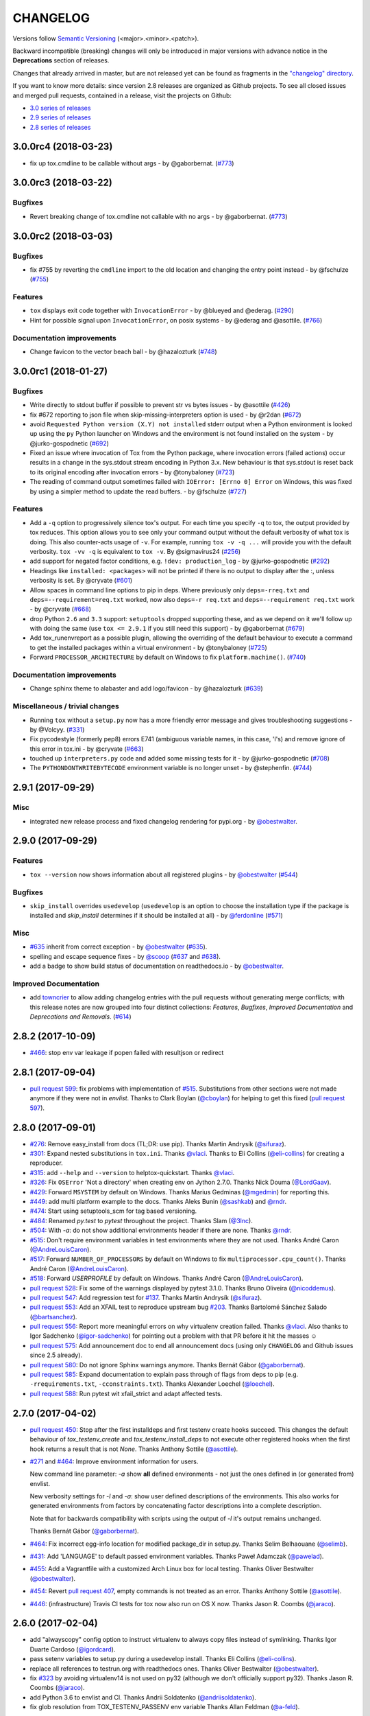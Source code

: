CHANGELOG
=========

Versions follow `Semantic Versioning <https://semver.org/>`_ (<major>.<minor>.<patch>).

Backward incompatible (breaking) changes will only be introduced in major versions
with advance notice in the **Deprecations** section of releases.

Changes that already arrived in master, but are not released yet can be found as fragments in the
`"changelog" directory <https://github.com/tox-dev/tox/tree/master/changelog>`_.

If you want to know more details: since version 2.8 releases are organized as Github projects.
To see all closed issues and merged pull requests, contained in a release, visit the projects
on Github:

- `3.0 series of releases <https://github.com/tox-dev/tox/projects/7>`_
- `2.9 series of releases <https://github.com/tox-dev/tox/projects/11>`_
- `2.8 series of releases <https://github.com/tox-dev/tox/projects/6>`_

..
    Everything below here is generated by `towncrier <https://pypi.python.org/pypi/towncrier>`_.
    It is generated once as part of the release process rendering fragments from the `changelog`
    folder. If necessary, the generated text can be edited afterwards to e.g. merge rc changes
    into the final release notes.

.. towncrier release notes start

3.0.0rc4 (2018-03-23)
---------------------

- fix up tox.cmdline to be callable without args - by
  @gaborbernat. (`#773 <https://github.com/tox-dev/tox/issues/773>`_)


3.0.0rc3 (2018-03-22)
---------------------

Bugfixes
^^^^^^^^

- Revert breaking change of tox.cmdline not callable with no args - by
  @gaborbernat. (`#773 <https://github.com/tox-dev/tox/issues/773>`_)


3.0.0rc2 (2018-03-03)
---------------------

Bugfixes
^^^^^^^^

- fix #755 by reverting the ``cmdline`` import to the old location and changing
  the entry point instead - by @fschulze (`#755
  <https://github.com/tox-dev/tox/issues/755>`_)


Features
^^^^^^^^

- ``tox`` displays exit code together with ``InvocationError`` - by @blueyed
  and @ederag. (`#290 <https://github.com/tox-dev/tox/issues/290>`_)
- Hint for possible signal upon ``InvocationError``, on posix systems - by
  @ederag and @asottile. (`#766 <https://github.com/tox-dev/tox/issues/766>`_)


Documentation improvements
^^^^^^^^^^^^^^^^^^^^^^^^^^

- Change favicon to the vector beach ball - by @hazalozturk (`#748
  <https://github.com/tox-dev/tox/issues/748>`_)


3.0.0rc1 (2018-01-27)
---------------------

Bugfixes
^^^^^^^^

- Write directly to stdout buffer if possible to prevent str vs bytes issues -
  by @asottile (`#426 <https://github.com/tox-dev/tox/issues/426>`_)
- fix #672 reporting to json file when skip-missing-interpreters option is used
  - by @r2dan (`#672 <https://github.com/tox-dev/tox/issues/672>`_)
- avoid ``Requested Python version (X.Y) not installed`` stderr output when a
  Python environment is looked up using the ``py`` Python launcher on Windows
  and the environment is not found installed on the system - by
  @jurko-gospodnetic (`#692 <https://github.com/tox-dev/tox/issues/692>`_)
- Fixed an issue where invocation of Tox from the Python package, where
  invocation errors (failed actions) occur results in a change in the
  sys.stdout stream encoding in Python 3.x. New behaviour is that sys.stdout is
  reset back to its original encoding after invocation errors - by @tonybaloney
  (`#723 <https://github.com/tox-dev/tox/issues/723>`_)
- The reading of command output sometimes failed with ``IOError: [Errno 0]
  Error`` on Windows, this was fixed by using a simpler method to update the
  read buffers. - by @fschulze (`#727
  <https://github.com/tox-dev/tox/issues/727>`_)


Features
^^^^^^^^

- Add a ``-q`` option to progressively silence tox's output. For each time you
  specify ``-q`` to tox, the output provided by tox reduces. This option allows
  you to see only your command output without the default verbosity of what tox
  is doing. This also counter-acts usage of ``-v``. For example, running ``tox
  -v -q ...`` will provide you with the default verbosity. ``tox -vv -q`` is
  equivalent to ``tox -v``. By @sigmavirus24 (`#256
  <https://github.com/tox-dev/tox/issues/256>`_)
- add support for negated factor conditions, e.g. ``!dev: production_log`` - by
  @jurko-gospodnetic (`#292 <https://github.com/tox-dev/tox/issues/292>`_)
- Headings like ``installed: <packages>`` will not be printed if there is no
  output to display after the :, unless verbosity is set. By @cryvate (`#601
  <https://github.com/tox-dev/tox/issues/601>`_)
- Allow spaces in command line options to pip in deps. Where previously only
  ``deps=-rreq.txt`` and ``deps=--requirement=req.txt`` worked, now also
  ``deps=-r req.txt`` and ``deps=--requirement req.txt`` work - by @cryvate
  (`#668 <https://github.com/tox-dev/tox/issues/668>`_)
- drop Python ``2.6`` and ``3.3`` support: ``setuptools`` dropped supporting
  these, and as we depend on it we'll follow up with doing the same (use ``tox
  <= 2.9.1`` if you still need this support) - by @gaborbernat (`#679
  <https://github.com/tox-dev/tox/issues/679>`_)
- Add tox_runenvreport as a possible plugin, allowing the overriding of the
  default behaviour to execute a command to get the installed packages within a
  virtual environment - by @tonybaloney (`#725
  <https://github.com/tox-dev/tox/issues/725>`_)
- Forward ``PROCESSOR_ARCHITECTURE`` by default on Windows to fix
  ``platform.machine()``. (`#740 <https://github.com/tox-dev/tox/issues/740>`_)


Documentation improvements
^^^^^^^^^^^^^^^^^^^^^^^^^^

- Change sphinx theme to alabaster and add logo/favicon - by @hazalozturk
  (`#639 <https://github.com/tox-dev/tox/issues/639>`_)


Miscellaneous / trivial changes
^^^^^^^^^^^^^^^^^^^^^^^^^^^^^^^

- Running ``tox`` without a ``setup.py`` now has a more friendly error message
  and gives troubleshooting suggestions - by @Volcyy. (`#331
  <https://github.com/tox-dev/tox/issues/331>`_)
- Fix pycodestyle (formerly pep8) errors E741 (ambiguous variable names, in
  this case, 'l's) and remove ignore of this error in tox.ini - by @cryvate
  (`#663 <https://github.com/tox-dev/tox/issues/663>`_)
- touched up ``interpreters.py`` code and added some missing tests for it - by
  @jurko-gospodnetic (`#708 <https://github.com/tox-dev/tox/issues/708>`_)
- The ``PYTHONDONTWRITEBYTECODE`` environment variable is no longer unset - by
  @stephenfin. (`#744 <https://github.com/tox-dev/tox/issues/744>`_)


2.9.1 (2017-09-29)
------------------

Misc
^^^^

- integrated new release process and fixed changelog rendering for pypi.org -
  by `@obestwalter <https://github.com/obestwalter>`_.


2.9.0 (2017-09-29)
------------------

Features
^^^^^^^^

- ``tox --version`` now shows information about all registered plugins - by
  `@obestwalter <https://github.com/obestwalter>`_
  (`#544 <https://github.com/tox-dev/tox/issues/544>`_)


Bugfixes
^^^^^^^^

- ``skip_install`` overrides ``usedevelop`` (``usedevelop`` is an option to
  choose the installation type if the package is installed and `skip_install`
  determines if it should be installed at all) - by `@ferdonline <https://github.com/ferdonline>`_
  (`#571 <https://github.com/tox-dev/tox/issues/571>`_)


Misc
^^^^

- `#635 <https://github.com/tox-dev/tox/issues/635>`_ inherit from correct exception -
  by `@obestwalter <https://github.com/obestwalter>`_
  (`#635 <https://github.com/tox-dev/tox/issues/635>`_).
- spelling  and escape sequence fixes - by `@scoop <https://github.com/scoop>`_
  (`#637 <https://github.com/tox-dev/tox/issues/637>`_ and
  `#638 <https://github.com/tox-dev/tox/issues/638>`_).
- add a badge to show build status of documentation on readthedocs.io -
  by `@obestwalter <https://github.com/obestwalter>`_.


Improved Documentation
^^^^^^^^^^^^^^^^^^^^^^

- add `towncrier <https://github.com/hawkowl/towncrier>`_ to allow adding
  changelog entries with the pull requests without generating merge conflicts;
  with this release notes are now grouped into four distinct collections:
  `Features`, `Bugfixes`, `Improved Documentation` and `Deprecations and
  Removals`. (`#614 <https://github.com/tox-dev/tox/issues/614>`_)


2.8.2 (2017-10-09)
------------------

- `#466 <https://github.com/tox-dev/tox/issues/466>`_: stop env var leakage if popen failed with resultjson or redirect

2.8.1 (2017-09-04)
------------------

- `pull request 599 <https://github.com/tox-dev/tox/pull/599>`_: fix problems with implementation of `#515 <https://github.com/tox-dev/tox/issues/515>`_.
  Substitutions from other sections were not made anymore if they were not in `envlist`.
  Thanks to Clark Boylan (`@cboylan <https://github.com/cboylan>`_) for helping to get this fixed (`pull request 597 <https://github.com/tox-dev/tox/pull/597>`_).

2.8.0 (2017-09-01)
-------------------

- `#276 <https://github.com/tox-dev/tox/issues/276>`_: Remove easy_install from docs (TL;DR: use pip). Thanks Martin Andrysík (`@sifuraz <https://github.com/sifuraz>`_).

- `#301 <https://github.com/tox-dev/tox/issues/301>`_: Expand nested substitutions in ``tox.ini``. Thanks `@vlaci <https://github.com/vlaci>`_. Thanks to Eli Collins
  (`@eli-collins <https://github.com/eli-collins>`_) for creating a reproducer.

- `#315 <https://github.com/tox-dev/tox/issues/315>`_: add ``--help`` and ``--version`` to helptox-quickstart. Thanks `@vlaci <https://github.com/vlaci>`_.

- `#326 <https://github.com/tox-dev/tox/issues/326>`_: Fix ``OSError`` 'Not a directory' when creating env on Jython 2.7.0. Thanks Nick Douma (`@LordGaav <https://github.com/LordGaav>`_).

- `#429 <https://github.com/tox-dev/tox/issues/429>`_: Forward ``MSYSTEM`` by default on Windows. Thanks Marius Gedminas (`@mgedmin <https://github.com/mgedmin>`_) for reporting this.

- `#449 <https://github.com/tox-dev/tox/issues/449>`_: add multi platform example to the docs. Thanks Aleks Bunin (`@sashkab <https://github.com/sashkab>`_) and `@rndr <https://github.com/rndr>`_.

- `#474 <https://github.com/tox-dev/tox/issues/474>`_: Start using setuptools_scm for tag based versioning.

- `#484 <https://github.com/tox-dev/tox/issues/484>`_: Renamed `py.test` to `pytest` throughout the project. Thanks Slam (`@3lnc <https://github.com/3lnc>`_).

- `#504 <https://github.com/tox-dev/tox/issues/504>`_: With `-a`: do not show additional environments header if there are none. Thanks `@rndr <https://github.com/rndr>`_.

- `#515 <https://github.com/tox-dev/tox/issues/515>`_: Don't require environment variables in test environments where they are not used.
  Thanks André Caron (`@AndreLouisCaron <https://github.com/AndreLouisCaron>`_).
- `#517 <https://github.com/tox-dev/tox/issues/517>`_: Forward ``NUMBER_OF_PROCESSORS`` by default on Windows to fix ``multiprocessor.cpu_count()``.
  Thanks André Caron (`@AndreLouisCaron <https://github.com/AndreLouisCaron>`_).

- `#518 <https://github.com/tox-dev/tox/issues/518>`_: Forward `USERPROFILE` by default on Windows. Thanks André Caron (`@AndreLouisCaron <https://github.com/AndreLouisCaron>`_).

- `pull request 528 <https://github.com/tox-dev/tox/pull/528>`_: Fix some of the warnings displayed by pytest 3.1.0. Thanks Bruno Oliveira (`@nicoddemus <https://github.com/nicoddemus>`_).

- `pull request 547 <https://github.com/tox-dev/tox/pull/547>`_: Add regression test for `#137 <https://github.com/tox-dev/tox/issues/137>`_. Thanks Martin Andrysík (`@sifuraz <https://github.com/sifuraz>`_).

- `pull request 553 <https://github.com/tox-dev/tox/pull/553>`_: Add an XFAIL test to reproduce upstream bug `#203 <https://github.com/tox-dev/tox/issues/203>`_. Thanks
  Bartolomé Sánchez Salado (`@bartsanchez <https://github.com/bartsanchez>`_).

- `pull request 556 <https://github.com/tox-dev/tox/pull/556>`_: Report more meaningful errors on why virtualenv creation failed. Thanks `@vlaci <https://github.com/vlaci>`_.
  Also thanks to Igor Sadchenko (`@igor-sadchenko <https://github.com/igor-sadchenko>`_) for pointing out a problem with that PR
  before it hit the masses ☺

- `pull request 575 <https://github.com/tox-dev/tox/pull/575>`_: Add announcement doc to end all announcement docs
  (using only ``CHANGELOG`` and Github issues since 2.5 already).

- `pull request 580 <https://github.com/tox-dev/tox/pull/580>`_: Do not ignore Sphinx warnings anymore. Thanks Bernát Gábor (`@gaborbernat <https://github.com/gaborbernat>`_).

- `pull request 585 <https://github.com/tox-dev/tox/pull/585>`_: Expand documentation to explain pass through of flags from deps to pip
  (e.g. ``-rrequirements.txt``, ``-cconstraints.txt``). Thanks Alexander Loechel (`@loechel <https://github.com/loechel>`_).

- `pull request 588 <https://github.com/tox-dev/tox/pull/588>`_: Run pytest wit xfail_strict and adapt affected tests.

2.7.0 (2017-04-02)
------------------

- `pull request 450 <https://github.com/tox-dev/tox/pull/450>`_: Stop after the first installdeps and first testenv create hooks
  succeed. This changes the default behaviour of `tox_testenv_create`
  and `tox_testenv_install_deps` to not execute other registered hooks when
  the first hook returns a result that is not `None`.
  Thanks Anthony Sottile (`@asottile <https://github.com/asottile>`_).

- `#271 <https://github.com/tox-dev/tox/issues/271>`_ and `#464 <https://github.com/tox-dev/tox/issues/464>`_: Improve environment information for users.

  New command line parameter: `-a` show **all** defined environments -
  not just the ones defined in (or generated from) envlist.

  New verbosity settings for `-l` and `-a`: show user defined descriptions
  of the environments. This also works for generated environments from factors
  by concatenating factor descriptions into a complete description.

  Note that for backwards compatibility with scripts using the output of `-l`
  it's output remains unchanged.

  Thanks Bernát Gábor (`@gaborbernat <https://github.com/gaborbernat>`_).

- `#464 <https://github.com/tox-dev/tox/issues/464>`_: Fix incorrect egg-info location for modified package_dir in setup.py.
  Thanks Selim Belhaouane (`@selimb <https://github.com/selimb>`_).

- `#431 <https://github.com/tox-dev/tox/issues/431>`_: Add 'LANGUAGE' to default passed environment variables.
  Thanks Paweł Adamczak (`@pawelad <https://github.com/pawelad>`_).

- `#455 <https://github.com/tox-dev/tox/issues/455>`_: Add a Vagrantfile with a customized Arch Linux box for local testing.
  Thanks Oliver Bestwalter (`@obestwalter <https://github.com/obestwalter>`_).

- `#454 <https://github.com/tox-dev/tox/issues/454>`_: Revert `pull request 407 <https://github.com/tox-dev/tox/pull/407>`_, empty commands is not treated as an error.
  Thanks Anthony Sottile (`@asottile <https://github.com/asottile>`_).

- `#446 <https://github.com/tox-dev/tox/issues/446>`_: (infrastructure) Travis CI tests for tox now also run on OS X now.
  Thanks Jason R. Coombs (`@jaraco <https://github.com/jaraco>`_).

2.6.0 (2017-02-04)
------------------

- add "alwayscopy" config option to instruct virtualenv to always copy
  files instead of symlinking. Thanks Igor Duarte Cardoso (`@igordcard <https://github.com/igordcard>`_).

- pass setenv variables to setup.py during a usedevelop install.
  Thanks Eli Collins (`@eli-collins <https://github.com/eli-collins>`_).

- replace all references to testrun.org with readthedocs ones.
  Thanks Oliver Bestwalter (`@obestwalter <https://github.com/obestwalter>`_).

- fix `#323 <https://github.com/tox-dev/tox/issues/323>`_ by avoiding virtualenv14 is not used on py32
  (although we don't officially support py32).
  Thanks Jason R. Coombs (`@jaraco <https://github.com/jaraco>`_).

- add Python 3.6 to envlist and CI.
  Thanks Andrii Soldatenko (`@andriisoldatenko <https://github.com/andriisoldatenko>`_).

- fix glob resolution from TOX_TESTENV_PASSENV env variable
  Thanks Allan Feldman (`@a-feld <https://github.com/a-feld>`_).

2.5.0 (2016-11-16)
------------------

- slightly backward incompatible: fix `#310 <https://github.com/tox-dev/tox/issues/310>`_: the {posargs} substitution
  now properly preserves the tox command line positional arguments. Positional
  arguments with spaces are now properly handled.
  NOTE: if your tox invocation previously used extra quoting for positional arguments to
  work around `#310 <https://github.com/tox-dev/tox/issues/310>`_, you need to remove the quoting. Example:
  tox -- "'some string'"  # has to now be written simply as
  tox -- "some string"
  thanks holger krekel.  You can set ``minversion = 2.5.0`` in the ``[tox]``
  section of ``tox.ini`` to make sure people using your tox.ini use the correct version.

- fix `#359 <https://github.com/tox-dev/tox/issues/359>`_: add COMSPEC to default passenv on windows.  Thanks
  `@anthrotype <https://github.com/anthrotype>`_.

- add support for py36 and py37 and add py36-dev and py37(nightly) to
  travis builds of tox. Thanks John Vandenberg.

- fix `#348 <https://github.com/tox-dev/tox/issues/348>`_: add py2 and py3 as default environments pointing to
  "python2" and "python3" basepython executables.  Also fix `#347 <https://github.com/tox-dev/tox/issues/347>`_ by
  updating the list of default envs in the tox basic example.
  Thanks Tobias McNulty.

- make "-h" and "--help-ini" options work even if there is no tox.ini,
  thanks holger krekel.

- add {:} substitution, which is replaced with os-specific path
  separator, thanks Lukasz Rogalski.

- fix `#305 <https://github.com/tox-dev/tox/issues/305>`_: ``downloadcache`` test env config is now ignored as pip-8
  does caching by default. Thanks holger krekel.

- output from install command in verbose (-vv) mode is now printed to console instead of
  being redirected to file, thanks Lukasz Rogalski

- fix `#399 <https://github.com/tox-dev/tox/issues/399>`_.  Make sure {envtmpdir} is created if it doesn't exist at the
  start of a testenvironment run. Thanks Manuel Jacob.

- fix `#316 <https://github.com/tox-dev/tox/issues/316>`_: Lack of commands key in ini file is now treated as an error.
  Reported virtualenv status is 'nothing to do' instead of 'commands
  succeeded', with relevant error message displayed. Thanks Lukasz Rogalski.

2.4.1 (2016-10-12)
------------------

- fix `#380 <https://github.com/tox-dev/tox/issues/380>`_: properly perform substitution again. Thanks Ian
  Cordasco.

2.4.0 (2016-10-12)
------------------

- remove PYTHONPATH from environment during the install phase because a
  tox-run should not have hidden dependencies and the test commands will also
  not see a PYTHONPATH.  If this causes unforeseen problems it may be
  reverted in a bugfix release.  Thanks Jason R. Coombs.

- fix `#352 <https://github.com/tox-dev/tox/issues/352>`_: prevent a configuration where envdir==toxinidir and
  refine docs to warn people about changing "envdir". Thanks Oliver Bestwalter and holger krekel.

- fix `#375 <https://github.com/tox-dev/tox/issues/375>`_, fix `#330 <https://github.com/tox-dev/tox/issues/330>`_: warn against tox-setup.py integration as
  "setup.py test" should really just test with the current interpreter. Thanks Ronny Pfannschmidt.

- fix `#302 <https://github.com/tox-dev/tox/issues/302>`_: allow cross-testenv substitution where we substitute
  with ``{x,y}`` generative syntax.  Thanks Andrew Pashkin.

- fix `#212 <https://github.com/tox-dev/tox/issues/212>`_: allow escaping curly brace chars "\{" and "\}" if you need the
  chars "{" and "}" to appear in your commands or other ini values.
  Thanks John Vandenberg.

- addresses `#66 <https://github.com/tox-dev/tox/issues/66>`_: add --workdir option to override where tox stores its ".tox" directory
  and all of the virtualenv environment.  Thanks Danring.

- introduce per-venv list_dependencies_command which defaults
  to "pip freeze" to obtain the list of installed packages.
  Thanks Ted Shaw, Holger Krekel.

- close `#66 <https://github.com/tox-dev/tox/issues/66>`_: add documentation to jenkins page on how to avoid
  "too long shebang" lines when calling pip from tox.  Note that we
  can not use "python -m pip install X" by default because the latter
  adds the CWD and pip will think X is installed if it is there.
  "pip install X" does not do that.

- new list_dependencies_command to influence how tox determines
  which dependencies are installed in a testenv.

- (experimental) New feature: When a search for a config file fails, tox tries loading
  setup.cfg with a section prefix of "tox".

- fix `#275 <https://github.com/tox-dev/tox/issues/275>`_: Introduce hooks ``tox_runtest_pre``` and
  ``tox_runtest_post`` which run before and after the tests of a venv,
  respectively. Thanks to Matthew Schinckel and itxaka serrano.

- fix `#317 <https://github.com/tox-dev/tox/issues/317>`_: evaluate minversion before tox config is parsed completely.
  Thanks Sachi King for the PR.

- added the "extras" environment option to specify the extras to use when doing the
  sdist or develop install. Contributed by Alex Grönholm.

- use pytest-catchlog instead of pytest-capturelog (latter is not
  maintained, uses deprecated pytest API)

2.3.2 (2016-02-11)
------------------

- fix `#314 <https://github.com/tox-dev/tox/issues/314>`_: fix command invocation with .py scripts on windows.

- fix `#279 <https://github.com/tox-dev/tox/issues/279>`_: allow cross-section substitution when the value contains
  posargs. Thanks Sachi King for the PR.

2.3.1 (2015-12-14)
------------------

- fix `#294 <https://github.com/tox-dev/tox/issues/294>`_: re-allow cross-section substitution for setenv.

2.3.0 (2015-12-09)
------------------

- DEPRECATE use of "indexservers" in tox.ini.  It complicates
  the internal code and it is recommended to rather use the
  devpi system for managing indexes for pip.

- fix `#285 <https://github.com/tox-dev/tox/issues/285>`_: make setenv processing fully lazy to fix regressions
  of tox-2.2.X and so that we can now have testenv attributes like
  "basepython" depend on environment variables that are set in
  a setenv section. Thanks Nelfin for some tests and initial
  work on a PR.

- allow "#" in commands.  This is slightly incompatible with commands
  sections that used a comment after a "\" line continuation.
  Thanks David Stanek for the PR.

- fix `#289 <https://github.com/tox-dev/tox/issues/289>`_: fix build_sphinx target, thanks Barry Warsaw.

- fix `#252 <https://github.com/tox-dev/tox/issues/252>`_: allow environment names with special characters.
  Thanks Julien Castets for initial PR and patience.

- introduce experimental tox_testenv_create(venv, action) and
  tox_testenv_install_deps(venv, action) hooks to allow
  plugins to do additional work on creation or installing
  deps.  These hooks are experimental mainly because of
  the involved "venv" and session objects whose current public
  API is not fully guranteed.

- internal: push some optional object creation into tests because
  tox core doesn't need it.

2.2.1 (2015-12-09)
------------------

- fix bug where {envdir} substitution could not be used in setenv
  if that env value is then used in {basepython}. Thanks Florian Bruhin.

2.2.0 (2015-11-11)
------------------

- fix `#265 <https://github.com/tox-dev/tox/issues/265>`_ and add LD_LIBRARY_PATH to passenv on linux by default
  because otherwise the python interpreter might not start up in
  certain configurations (redhat software collections).  Thanks David Riddle.

- fix `#246 <https://github.com/tox-dev/tox/issues/246>`_: fix regression in config parsing by reordering
  such that {envbindir} can be used again in tox.ini. Thanks Olli Walsh.

- fix `#99 <https://github.com/tox-dev/tox/issues/99>`_: the {env:...} substitution now properly uses environment
  settings from the ``setenv`` section. Thanks Itxaka Serrano.

- fix `#281 <https://github.com/tox-dev/tox/issues/281>`_: make --force-dep work when urls are present in
  dependency configs.  Thanks Glyph Lefkowitz for reporting.

- fix `#174 <https://github.com/tox-dev/tox/issues/174>`_: add new ``ignore_outcome`` testenv attribute which
  can be set to True in which case it will produce a warning instead
  of an error on a failed testenv command outcome.
  Thanks Rebecka Gulliksson for the PR.

- fix `#280 <https://github.com/tox-dev/tox/issues/280>`_: properly skip missing interpreter if
  {envsitepackagesdir} is present in commands. Thanks BB:ceridwenv


2.1.1 (2015-06-23)
------------------

- fix platform skipping for detox

- report skipped platforms as skips in the summary

2.1.0 (2015-06-19)
------------------

- fix `#258 <https://github.com/tox-dev/tox/issues/258>`_, fix `#248 <https://github.com/tox-dev/tox/issues/248>`_, fix `#253 <https://github.com/tox-dev/tox/issues/253>`_: for non-test commands
  (installation, venv creation) we pass in the full invocation environment.

- remove experimental --set-home option which was hardly used and
  hackily implemented (if people want home-directory isolation we should
  figure out a better way to do it, possibly through a plugin)

- fix `#259 <https://github.com/tox-dev/tox/issues/259>`_: passenv is now a line-list which allows to intersperse
  comments.  Thanks stefano-m.

- allow envlist to be a multi-line list, to intersperse comments
  and have long envlist settings split more naturally.  Thanks Andre Caron.

- introduce a TOX_TESTENV_PASSENV setting which is honored
  when constructing the set of environment variables for test environments.
  Thanks Marc Abramowitz for pushing in this direction.

2.0.2 (2015-06-03)
------------------

- fix `#247 <https://github.com/tox-dev/tox/issues/247>`_: tox now passes the LANG variable from the tox invocation
  environment to the test environment by default.

- add SYSTEMDRIVE into default passenv on windows to allow pip6 to work.
  Thanks Michael Krause.

2.0.1 (2015-05-13)
------------------

- fix wheel packaging to properly require argparse on py26.

2.0.0 (2015-05-12)
------------------

- (new) introduce environment variable isolation:
  tox now only passes the PATH and PIP_INDEX_URL variable from the tox
  invocation environment to the test environment and on Windows
  also ``SYSTEMROOT``, ``PATHEXT``, ``TEMP`` and ``TMP`` whereas
  on unix additionally ``TMPDIR`` is passed.  If you need to pass
  through further environment variables you can use the new ``passenv`` setting,
  a space-separated list of environment variable names.  Each name
  can make use of fnmatch-style glob patterns.  All environment
  variables which exist in the tox-invocation environment will be copied
  to the test environment.

- a new ``--help-ini`` option shows all possible testenv settings and
  their defaults.

- (new) introduce a way to specify on which platform a testenvironment is to
  execute: the new per-venv "platform" setting allows to specify
  a regular expression which is matched against sys.platform.
  If platform is set and doesn't match the platform spec in the test
  environment the test environment is ignored, no setup or tests are attempted.

- (new) add per-venv "ignore_errors" setting, which defaults to False.
   If ``True``, a non-zero exit code from one command will be ignored and
   further commands will be executed (which was the default behavior in tox <
   2.0).  If ``False`` (the default), then a non-zero exit code from one command
   will abort execution of commands for that environment.

- show and store in json the version dependency information for each venv

- remove the long-deprecated "distribute" option as it has no effect these days.

- fix `#233 <https://github.com/tox-dev/tox/issues/233>`_: avoid hanging with tox-setuptools integration example. Thanks simonb.

- fix `#120 <https://github.com/tox-dev/tox/issues/120>`_: allow substitution for the commands section.  Thanks
  Volodymyr Vitvitski.

- fix `#235 <https://github.com/tox-dev/tox/issues/235>`_: fix AttributeError with --installpkg.  Thanks
  Volodymyr Vitvitski.

- tox has now somewhat pep8 clean code, thanks to Volodymyr Vitvitski.

- fix `#240 <https://github.com/tox-dev/tox/issues/240>`_: allow to specify empty argument list without it being
  rewritten to ".".  Thanks Daniel Hahler.

- introduce experimental (not much documented yet) plugin system
  based on pytest's externalized "pluggy" system.
  See tox/hookspecs.py for the current hooks.

- introduce parser.add_testenv_attribute() to register an ini-variable
  for testenv sections.  Can be used from plugins through the
  tox_add_option hook.

- rename internal files -- tox offers no external API except for the
  experimental plugin hooks, use tox internals at your own risk.

- DEPRECATE distshare in documentation

1.9.2 (2015-03-23)
------------------

- backout ability that --force-dep substitutes name/versions in
  requirement files due to various issues.
  This fixes `#228 <https://github.com/tox-dev/tox/issues/228>`_, fixes `#230 <https://github.com/tox-dev/tox/issues/230>`_, fixes `#231 <https://github.com/tox-dev/tox/issues/231>`_
  which popped up with 1.9.1.

1.9.1 (2015-03-23)
------------------

- use a file instead of a pipe for command output in "--result-json".
  Fixes some termination issues with python2.6.

- allow --force-dep to override dependencies in "-r" requirements
  files.  Thanks Sontek for the PR.

- fix `#227 <https://github.com/tox-dev/tox/issues/227>`_: use "-m virtualenv" instead of "-mvirtualenv" to make
  it work with pyrun.  Thanks Marc-Andre Lemburg.


1.9.0 (2015-02-24)
------------------

- fix `#193 <https://github.com/tox-dev/tox/issues/193>`_: Remove ``--pre`` from the default ``install_command``; by
  default tox will now only install final releases from PyPI for unpinned
  dependencies. Use ``pip_pre = true`` in a testenv or the ``--pre``
  command-line option to restore the previous behavior.

- fix `#199 <https://github.com/tox-dev/tox/issues/199>`_: fill resultlog structure ahead of virtualenv creation

- refine determination if we run from Jenkins, thanks Borge Lanes.

- echo output to stdout when ``--report-json`` is used

- fix `#11 <https://github.com/tox-dev/tox/issues/11>`_: add a ``skip_install`` per-testenv setting which
  prevents the installation of a package. Thanks Julian Krause.

- fix `#124 <https://github.com/tox-dev/tox/issues/124>`_: ignore command exit codes; when a command has a "-" prefix,
  tox will ignore the exit code of that command

- fix `#198 <https://github.com/tox-dev/tox/issues/198>`_: fix broken envlist settings, e.g. {py26,py27}{-lint,}

- fix `#191 <https://github.com/tox-dev/tox/issues/191>`_: lessen factor-use checks


1.8.1 (2014-10-24)
------------------

- fix `#190 <https://github.com/tox-dev/tox/issues/190>`_: allow setenv to be empty.

- allow escaping curly braces with "\".  Thanks Marc Abramowitz for the PR.

- allow "." names in environment names such that "py27-django1.7" is a
  valid environment name.  Thanks Alex Gaynor and Alex Schepanovski.

- report subprocess exit code when execution fails.  Thanks Marius
  Gedminas.

1.8.0 (2014-09-24)
------------------

- new multi-dimensional configuration support.  Many thanks to
  Alexander Schepanovski for the complete PR with docs.
  And to Mike Bayer and others for testing and feedback.

- fix `#148 <https://github.com/tox-dev/tox/issues/148>`_: remove "__PYVENV_LAUNCHER__" from os.environ when starting
  subprocesses. Thanks Steven Myint.

- fix `#152 <https://github.com/tox-dev/tox/issues/152>`_: set VIRTUAL_ENV when running test commands,
  thanks Florian Ludwig.

- better report if we can't get version_info from an interpreter
  executable. Thanks Floris Bruynooghe.


1.7.2 (2014-07-15)
------------------

- fix `#150 <https://github.com/tox-dev/tox/issues/150>`_: parse {posargs} more like we used to do it pre 1.7.0.
  The 1.7.0 behaviour broke a lot of OpenStack projects.
  See PR85 and the issue discussions for (far) more details, hopefully
  resulting in a more refined behaviour in the 1.8 series.
  And thanks to Clark Boylan for the PR.

- fix `#59 <https://github.com/tox-dev/tox/issues/59>`_: add a config variable ``skip-missing-interpreters`` as well as
  command line option ``--skip-missing-interpreters`` which won't fail the
  build if Python interpreters listed in tox.ini are missing.  Thanks
  Alexandre Conrad for PR104.

- fix `#164 <https://github.com/tox-dev/tox/issues/164>`_: better traceback info in case of failing test commands.
  Thanks Marc Abramowitz for PR92.

- support optional env variable substitution, thanks Morgan Fainberg
  for PR86.

- limit python hashseed to 1024 on Windows to prevent possible
  memory errors.  Thanks March Schlaich for the PR90.

1.7.1 (2014-03-28)
------------------

- fix `#162 <https://github.com/tox-dev/tox/issues/162>`_: don't list python 2.5 as compatibiliy/supported

- fix `#158 <https://github.com/tox-dev/tox/issues/158>`_ and fix `#155 <https://github.com/tox-dev/tox/issues/155>`_: windows/virtualenv properly works now:
  call virtualenv through "python -m virtualenv" with the same
  interpreter which invoked tox.  Thanks Chris Withers, Ionel Maries Cristian.

1.7.0 (2014-01-29)
------------------

- don't lookup "pip-script" anymore but rather just "pip" on windows
  as this is a pip implementation detail and changed with pip-1.5.
  It might mean that tox-1.7 is not able to install a different pip
  version into a virtualenv anymore.

- drop Python2.5 compatibility because it became too hard due
  to the setuptools-2.0 dropping support.  tox now has no
  support for creating python2.5 based environments anymore
  and all internal special-handling has been removed.

- merged PR81: new option --force-dep which allows to
  override tox.ini specified dependencies in setuptools-style.
  For example "--force-dep 'django<1.6'" will make sure
  that any environment using "django" as a dependency will
  get the latest 1.5 release.  Thanks Bruno Oliveria for
  the complete PR.

- merged PR125: tox now sets "PYTHONHASHSEED" to a random value
  and offers a "--hashseed" option to repeat a test run with a specific seed.
  You can also use --hashsheed=noset to instruct tox to leave the value
  alone.  Thanks Chris Jerdonek for all the work behind this.

- fix `#132 <https://github.com/tox-dev/tox/issues/132>`_: removing zip_safe setting (so it defaults to false)
  to allow installation of tox
  via easy_install/eggs.  Thanks Jenisys.

- fix `#126 <https://github.com/tox-dev/tox/issues/126>`_: depend on virtualenv>=1.11.2 so that we can rely
  (hopefully) on a pip version which supports --pre. (tox by default
  uses to --pre).  also merged in PR84 so that we now call "virtualenv"
  directly instead of looking up interpreters.  Thanks Ionel Maries Cristian.
  This also fixes `#140 <https://github.com/tox-dev/tox/issues/140>`_.

- fix `#130 <https://github.com/tox-dev/tox/issues/130>`_: you can now set install_command=easy_install {opts} {packages}
  and expect it to work for repeated tox runs (previously it only worked
  when always recreating).  Thanks jenisys for precise reporting.

- fix `#129 <https://github.com/tox-dev/tox/issues/129>`_: tox now uses Popen(..., universal_newlines=True) to force
  creation of unicode stdout/stderr streams.  fixes a problem on specific
  platform configs when creating virtualenvs with Python3.3. Thanks
  Jorgen Schäfer or investigation and solution sketch.

- fix `#128 <https://github.com/tox-dev/tox/issues/128>`_: enable full substitution in install_command,
  thanks for the PR to Ronald Evers

- rework and simplify "commands" parsing and in particular posargs
  substitutions to avoid various win32/posix related quoting issues.

- make sure that the --installpkg option trumps any usedevelop settings
  in tox.ini or

- introduce --no-network to tox's own test suite to skip tests
  requiring networks

- introduce --sitepackages to force sitepackages=True in all
  environments.

- fix `#105 <https://github.com/tox-dev/tox/issues/105>`_ -- don't depend on an existing HOME directory from tox tests.

1.6.1 (2013-09-04)
------------------

- fix `#119 <https://github.com/tox-dev/tox/issues/119>`_: {envsitepackagesdir} is now correctly computed and has
  a better test to prevent regression.

- fix `#116 <https://github.com/tox-dev/tox/issues/116>`_: make 1.6 introduced behaviour of changing to a
  per-env HOME directory during install activities dependent
  on "--set-home" for now.  Should re-establish the old behaviour
  when no option is given.

- fix `#118 <https://github.com/tox-dev/tox/issues/118>`_: correctly have two tests use realpath(). Thanks Barry
  Warsaw.

- fix test runs on environments without a home directory
  (in this case we use toxinidir as the homedir)

- fix `#117 <https://github.com/tox-dev/tox/issues/117>`_: python2.5 fix: don't use ``--insecure`` option because
  its very existence depends on presence of "ssl".  If you
  want to support python2.5/pip1.3.1 based test environments you need
  to install ssl and/or use PIP_INSECURE=1 through ``setenv``. section.

- fix `#102 <https://github.com/tox-dev/tox/issues/102>`_: change to {toxinidir} when installing dependencies.
  this allows to use relative path like in "-rrequirements.txt".

1.6.0 (2013-08-15)
------------------

- fix `#35 <https://github.com/tox-dev/tox/issues/35>`_: add new EXPERIMENTAL "install_command" testenv-option to
  configure the installation command with options for dep/pkg install.
  Thanks Carl Meyer for the PR and docs.

- fix `#91 <https://github.com/tox-dev/tox/issues/91>`_: python2.5 support by vendoring the virtualenv-1.9.1
  script and forcing pip<1.4. Also the default [py25] environment
  modifies the default installer_command (new config option)
  to use pip without the "--pre" option which was introduced
  with pip-1.4 and is now required if you want to install non-stable
  releases.  (tox defaults to install with "--pre" everywhere).

- during installation of dependencies HOME is now set to a pseudo
  location ({envtmpdir}/pseudo-home).  If an index url was specified
  a .pydistutils.cfg file will be written with an index_url setting
  so that packages defining ``setup_requires`` dependencies will not
  silently use your HOME-directory settings or https://pypi.python.org/pypi.

- fix `#1 <https://github.com/tox-dev/tox/issues/1>`_: empty setup files are properly detected, thanks Anthon van
  der Neuth

- remove toxbootstrap.py for now because it is broken.

- fix `#109 <https://github.com/tox-dev/tox/issues/109>`_ and fix `#111 <https://github.com/tox-dev/tox/issues/111>`_: multiple "-e" options are now combined
  (previously the last one would win). Thanks Anthon van der Neut.

- add --result-json option to write out detailed per-venv information
  into a json report file to be used by upstream tools.

- add new config options ``usedevelop`` and ``skipsdist`` as well as a
  command line option ``--develop`` to install the package-under-test in develop mode.
  thanks Monty Tailor for the PR.

- always unset PYTHONDONTWRITEBYTE because newer setuptools doesn't like it

- if a HOMEDIR cannot be determined, use the toxinidir.

- refactor interpreter information detection to live in new
  tox/interpreters.py file, tests in tests/test_interpreters.py.

1.5.0 (2013-06-22)
------------------

- fix `#104 <https://github.com/tox-dev/tox/issues/104>`_: use setuptools by default, instead of distribute,
  now that setuptools has distribute merged.

- make sure test commands are searched first in the virtualenv

- re-fix `#2 <https://github.com/tox-dev/tox/issues/2>`_ - add whitelist_externals to be used in ``[testenv*]``
  sections, allowing to avoid warnings for commands such as ``make``,
  used from the commands value.

- fix `#97 <https://github.com/tox-dev/tox/issues/97>`_ - allow substitutions to reference from other sections
  (thanks Krisztian Fekete)

- fix `#92 <https://github.com/tox-dev/tox/issues/92>`_ - fix {envsitepackagesdir} to actually work again

- show (test) command that is being executed, thanks
  Lukasz Balcerzak

- re-license tox to MIT license

- depend on virtualenv-1.9.1

- rename README.txt to README.rst to make bitbucket happier


1.4.3 (2013-02-28)
------------------

- use pip-script.py instead of pip.exe on win32 to avoid the lock exe
  file on execution issue (thanks Philip Thiem)

- introduce -l|--listenv option to list configured environments
  (thanks  Lukasz Balcerzak)

- fix downloadcache determination to work according to docs: Only
  make pip use a download cache if PIP_DOWNLOAD_CACHE or a
  downloadcache=PATH testenv setting is present. (The ENV setting
  takes precedence)

- fix `#84 <https://github.com/tox-dev/tox/issues/84>`_ - pypy on windows creates a bin not a scripts venv directory
  (thanks Lukasz Balcerzak)

- experimentally introduce --installpkg=PATH option to install a package
  rather than create/install an sdist package.  This will still require
  and use tox.ini and tests from the current working dir (and not from the
  remote package).

- substitute {envsitepackagesdir} with the package installation
  directory (closes `#72 <https://github.com/tox-dev/tox/issues/72>`_) (thanks g2p)

- issue `#70 <https://github.com/tox-dev/tox/issues/70>`_ remove PYTHONDONTWRITEBYTECODE workaround now that
  virtualenv behaves properly (thanks g2p)

- merged tox-quickstart command, contributed by Marc Abramowitz, which
  generates a default tox.ini after asking a few questions

- fix `#48 <https://github.com/tox-dev/tox/issues/48>`_ - win32 detection of pypy and other interpreters that are on PATH
  (thanks Gustavo Picon)

- fix grouping of index servers, it is now done by name instead of
  indexserver url, allowing to use it to separate dependencies
  into groups even if using the same default indexserver.

- look for "tox.ini" files in parent dirs of current dir (closes `#34 <https://github.com/tox-dev/tox/issues/34>`_)

- the "py" environment now by default uses the current interpreter
  (sys.executable) make tox' own setup.py test execute tests with it
  (closes `#46 <https://github.com/tox-dev/tox/issues/46>`_)

- change tests to not rely on os.path.expanduser (closes `#60 <https://github.com/tox-dev/tox/issues/60>`_),
  also make mock session return args[1:] for more precise checking (closes `#61 <https://github.com/tox-dev/tox/issues/61>`_)
  thanks to Barry Warsaw for both.

1.4.2 (2012-07-20)
------------------

- fix some tests which fail if /tmp is a symlink to some other place
- "python setup.py test" now runs tox tests via tox :)
  also added an example on how to do it for your project.

1.4.1 (2012-07-03)
------------------

- fix `#41 <https://github.com/tox-dev/tox/issues/41>`_ better quoting on windows - you can now use "<" and ">" in
  deps specifications, thanks Chris Withers for reporting

1.4 (2012-06-13)
----------------

- fix `#26 <https://github.com/tox-dev/tox/issues/26>`_ - no warnings on absolute or relative specified paths for commands
- fix `#33 <https://github.com/tox-dev/tox/issues/33>`_ - commentchars are ignored in key-value settings allowing
  for specifying commands like: python -c "import sys ; print sys"
  which would formerly raise irritating errors because the ";"
  was considered a comment
- tweak and improve reporting
- refactor reporting and virtualenv manipulation
  to be more accessible from 3rd party tools
- support value substitution from other sections
  with the {[section]key} syntax
- fix `#29 <https://github.com/tox-dev/tox/issues/29>`_ - correctly point to pytest explanation
  for importing modules fully qualified
- fix `#32 <https://github.com/tox-dev/tox/issues/32>`_ - use --system-site-packages and don't pass --no-site-packages
- add python3.3 to the default env list, so early adopters can test
- drop python2.4 support (you can still have your tests run on
- fix the links/checkout howtos in the docs
  python-2.4, just tox itself requires 2.5 or higher.

1.3 2011-12-21
--------------

- fix: allow to specify wildcard filesystem paths when
  specifying dependencies such that tox searches for
  the highest version

- fix issue `#21 <https://github.com/tox-dev/tox/issues/21>`_: clear PIP_REQUIRES_VIRTUALENV which avoids
  pip installing to the wrong environment, thanks to bb's streeter

- make the install step honour a testenv's setenv setting
  (thanks Ralf Schmitt)


1.2 2011-11-10
--------------

- remove the virtualenv.py that was distributed with tox and depend
  on >=virtualenv-1.6.4 (possible now since the latter fixes a few bugs
  that the inlining tried to work around)
- fix `#10 <https://github.com/tox-dev/tox/issues/10>`_: work around UnicodeDecodeError when invoking pip (thanks
  Marc Abramowitz)
- fix a problem with parsing {posargs} in tox commands (spotted by goodwill)
- fix the warning check for commands to be installed in testenvironment
  (thanks Michael Foord for reporting)

1.1 (2011-07-08)
----------------

- fix `#5 <https://github.com/tox-dev/tox/issues/5>`_ - don't require argparse for python versions that have it
- fix `#6 <https://github.com/tox-dev/tox/issues/6>`_ - recreate virtualenv if installing dependencies failed
- fix `#3 <https://github.com/tox-dev/tox/issues/3>`_ - fix example on frontpage
- fix `#2 <https://github.com/tox-dev/tox/issues/2>`_ - warn if a test command does not come from the test
  environment
- fixed/enhanced: except for initial install always call "-U
  --no-deps" for installing the sdist package to ensure that a package
  gets upgraded even if its version number did not change. (reported on
  TIP mailing list and IRC)
- inline virtualenv.py (1.6.1) script to avoid a number of issues,
  particularly failing to install python3 environments from a python2
  virtualenv installation.
- rework and enhance docs for display on readthedocs.org

1.0
---

- move repository and toxbootstrap links to https://bitbucket.org/hpk42/tox
- fix `#7 <https://github.com/tox-dev/tox/issues/7>`_: introduce a "minversion" directive such that tox
  bails out if it does not have the correct version.
- fix `#24 <https://github.com/tox-dev/tox/issues/24>`_: introduce a way to set environment variables for
  for test commands (thanks Chris Rose)
- fix `#22 <https://github.com/tox-dev/tox/issues/22>`_: require virtualenv-1.6.1, obsoleting virtualenv5 (thanks Jannis Leidel)
  and making things work with pypy-1.5 and python3 more seamlessly
- toxbootstrap.py (used by jenkins build slaves) now follows the latest release of virtualenv
- fix `#20 <https://github.com/tox-dev/tox/issues/20>`_: document format of URLs for specifying dependencies
- fix `#19 <https://github.com/tox-dev/tox/issues/19>`_: substitute Hudson for Jenkins everywhere following the renaming
  of the project.  NOTE: if you used the special [tox:hudson]
  section it will now need to be named [tox:jenkins].
- fix issue 23 / apply some ReST fixes
- change the positional argument specifier to use {posargs:} syntax and
  fix issues `#15 <https://github.com/tox-dev/tox/issues/15>`_ and `#10 <https://github.com/tox-dev/tox/issues/10>`_ by refining the argument parsing method (Chris Rose)
- remove use of inipkg lazy importing logic -
  the namespace/imports are anyway very small with tox.
- fix a fspath related assertion to work with debian installs which uses
  symlinks
- show path of the underlying virtualenv invocation and bootstrap
  virtualenv.py into a working subdir
- added a CONTRIBUTORS file

0.9
---

- fix pip-installation mixups by always unsetting PIP_RESPECT_VIRTUALENV
  (thanks Armin Ronacher)
- `#1 <https://github.com/tox-dev/tox/issues/1>`_: Add a toxbootstrap.py script for tox, thanks to Sridhar
  Ratnakumar
- added support for working with different and multiple PyPI indexservers.
- new option: -r|--recreate to force recreation of virtualenv
- depend on py>=1.4.0 which does not contain or install the py.test
  anymore which is now a separate distribution "pytest".
- show logfile content if there is an error (makes CI output
  more readable)

0.8
---

- work around a virtualenv limitation which crashes if
  PYTHONDONTWRITEBYTECODE is set.
- run pip/easy installs from the environment log directory, avoids
  naming clashes between env names and dependencies (thanks ronny)
- require a more recent version of py lib
- refactor and refine config detection to work from a single file
  and to detect the case where a python installation overwrote
  an old one and resulted in a new executable. This invalidates
  the existing virtualenvironment now.
- change all internal source to strip trailing whitespaces

0.7
---

- use virtualenv5 (my own fork of virtualenv3) for now to create python3
  environments, fixes a couple of issues and makes tox more likely to
  work with Python3 (on non-windows environments)

- add ``sitepackages`` option for testenv sections so that environments
  can be created with access to globals (default is not to have access,
  i.e. create environments with ``--no-site-packages``.

- addressing `#4 <https://github.com/tox-dev/tox/issues/4>`_: always prepend venv-path to PATH variable when calling subprocesses

- fix `#2 <https://github.com/tox-dev/tox/issues/2>`_: exit with proper non-zero return code if there were
  errors or test failures.

- added unittest2 examples contributed by Michael Foord

- only allow 'True' or 'False' for boolean config values
  (lowercase / uppercase is irrelevant)

- recreate virtualenv on changed configurations

0.6
---

- fix OSX related bugs that could cause the caller's environment to get
  screwed (sorry).  tox was using the same file as virtualenv for tracking
  the Python executable dependency and there also was confusion wrt links.
  this should be fixed now.

- fix long description, thanks Michael Foord

0.5
---

- initial release
